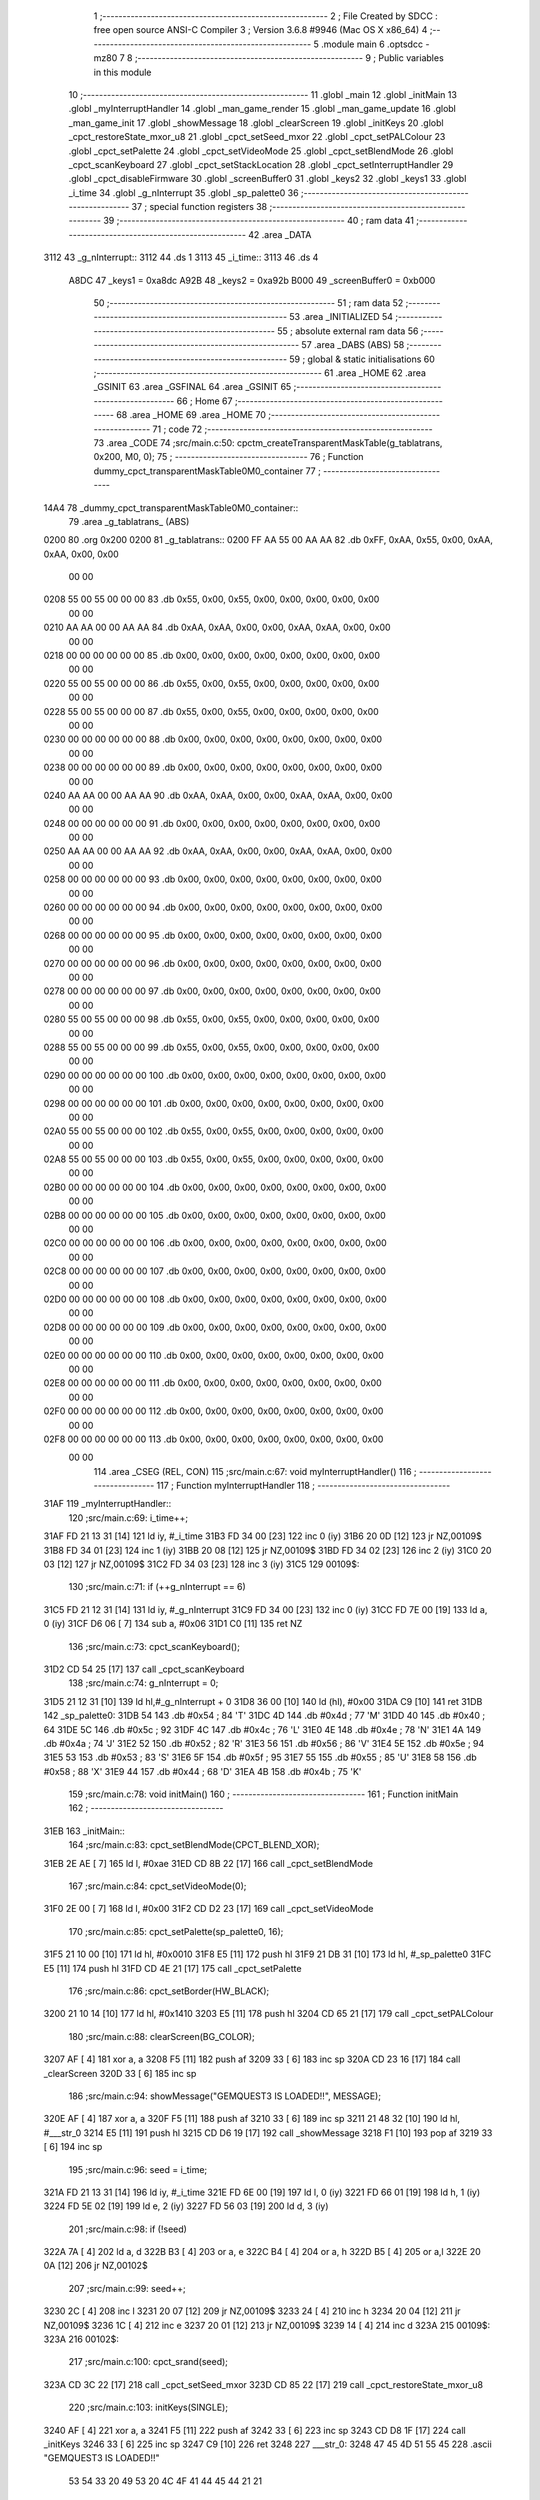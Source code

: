                               1 ;--------------------------------------------------------
                              2 ; File Created by SDCC : free open source ANSI-C Compiler
                              3 ; Version 3.6.8 #9946 (Mac OS X x86_64)
                              4 ;--------------------------------------------------------
                              5 	.module main
                              6 	.optsdcc -mz80
                              7 	
                              8 ;--------------------------------------------------------
                              9 ; Public variables in this module
                             10 ;--------------------------------------------------------
                             11 	.globl _main
                             12 	.globl _initMain
                             13 	.globl _myInterruptHandler
                             14 	.globl _man_game_render
                             15 	.globl _man_game_update
                             16 	.globl _man_game_init
                             17 	.globl _showMessage
                             18 	.globl _clearScreen
                             19 	.globl _initKeys
                             20 	.globl _cpct_restoreState_mxor_u8
                             21 	.globl _cpct_setSeed_mxor
                             22 	.globl _cpct_setPALColour
                             23 	.globl _cpct_setPalette
                             24 	.globl _cpct_setVideoMode
                             25 	.globl _cpct_setBlendMode
                             26 	.globl _cpct_scanKeyboard
                             27 	.globl _cpct_setStackLocation
                             28 	.globl _cpct_setInterruptHandler
                             29 	.globl _cpct_disableFirmware
                             30 	.globl _screenBuffer0
                             31 	.globl _keys2
                             32 	.globl _keys1
                             33 	.globl _i_time
                             34 	.globl _g_nInterrupt
                             35 	.globl _sp_palette0
                             36 ;--------------------------------------------------------
                             37 ; special function registers
                             38 ;--------------------------------------------------------
                             39 ;--------------------------------------------------------
                             40 ; ram data
                             41 ;--------------------------------------------------------
                             42 	.area _DATA
   3112                      43 _g_nInterrupt::
   3112                      44 	.ds 1
   3113                      45 _i_time::
   3113                      46 	.ds 4
                     A8DC    47 _keys1	=	0xa8dc
                     A92B    48 _keys2	=	0xa92b
                     B000    49 _screenBuffer0	=	0xb000
                             50 ;--------------------------------------------------------
                             51 ; ram data
                             52 ;--------------------------------------------------------
                             53 	.area _INITIALIZED
                             54 ;--------------------------------------------------------
                             55 ; absolute external ram data
                             56 ;--------------------------------------------------------
                             57 	.area _DABS (ABS)
                             58 ;--------------------------------------------------------
                             59 ; global & static initialisations
                             60 ;--------------------------------------------------------
                             61 	.area _HOME
                             62 	.area _GSINIT
                             63 	.area _GSFINAL
                             64 	.area _GSINIT
                             65 ;--------------------------------------------------------
                             66 ; Home
                             67 ;--------------------------------------------------------
                             68 	.area _HOME
                             69 	.area _HOME
                             70 ;--------------------------------------------------------
                             71 ; code
                             72 ;--------------------------------------------------------
                             73 	.area _CODE
                             74 ;src/main.c:50: cpctm_createTransparentMaskTable(g_tablatrans, 0x200, M0, 0);
                             75 ;	---------------------------------
                             76 ; Function dummy_cpct_transparentMaskTable0M0_container
                             77 ; ---------------------------------
   14A4                      78 _dummy_cpct_transparentMaskTable0M0_container::
                             79 	.area _g_tablatrans_ (ABS) 
   0200                      80 	.org 0x200 
   0200                      81 	 _g_tablatrans::
   0200 FF AA 55 00 AA AA    82 	.db 0xFF, 0xAA, 0x55, 0x00, 0xAA, 0xAA, 0x00, 0x00 
        00 00
   0208 55 00 55 00 00 00    83 	.db 0x55, 0x00, 0x55, 0x00, 0x00, 0x00, 0x00, 0x00 
        00 00
   0210 AA AA 00 00 AA AA    84 	.db 0xAA, 0xAA, 0x00, 0x00, 0xAA, 0xAA, 0x00, 0x00 
        00 00
   0218 00 00 00 00 00 00    85 	.db 0x00, 0x00, 0x00, 0x00, 0x00, 0x00, 0x00, 0x00 
        00 00
   0220 55 00 55 00 00 00    86 	.db 0x55, 0x00, 0x55, 0x00, 0x00, 0x00, 0x00, 0x00 
        00 00
   0228 55 00 55 00 00 00    87 	.db 0x55, 0x00, 0x55, 0x00, 0x00, 0x00, 0x00, 0x00 
        00 00
   0230 00 00 00 00 00 00    88 	.db 0x00, 0x00, 0x00, 0x00, 0x00, 0x00, 0x00, 0x00 
        00 00
   0238 00 00 00 00 00 00    89 	.db 0x00, 0x00, 0x00, 0x00, 0x00, 0x00, 0x00, 0x00 
        00 00
   0240 AA AA 00 00 AA AA    90 	.db 0xAA, 0xAA, 0x00, 0x00, 0xAA, 0xAA, 0x00, 0x00 
        00 00
   0248 00 00 00 00 00 00    91 	.db 0x00, 0x00, 0x00, 0x00, 0x00, 0x00, 0x00, 0x00 
        00 00
   0250 AA AA 00 00 AA AA    92 	.db 0xAA, 0xAA, 0x00, 0x00, 0xAA, 0xAA, 0x00, 0x00 
        00 00
   0258 00 00 00 00 00 00    93 	.db 0x00, 0x00, 0x00, 0x00, 0x00, 0x00, 0x00, 0x00 
        00 00
   0260 00 00 00 00 00 00    94 	.db 0x00, 0x00, 0x00, 0x00, 0x00, 0x00, 0x00, 0x00 
        00 00
   0268 00 00 00 00 00 00    95 	.db 0x00, 0x00, 0x00, 0x00, 0x00, 0x00, 0x00, 0x00 
        00 00
   0270 00 00 00 00 00 00    96 	.db 0x00, 0x00, 0x00, 0x00, 0x00, 0x00, 0x00, 0x00 
        00 00
   0278 00 00 00 00 00 00    97 	.db 0x00, 0x00, 0x00, 0x00, 0x00, 0x00, 0x00, 0x00 
        00 00
   0280 55 00 55 00 00 00    98 	.db 0x55, 0x00, 0x55, 0x00, 0x00, 0x00, 0x00, 0x00 
        00 00
   0288 55 00 55 00 00 00    99 	.db 0x55, 0x00, 0x55, 0x00, 0x00, 0x00, 0x00, 0x00 
        00 00
   0290 00 00 00 00 00 00   100 	.db 0x00, 0x00, 0x00, 0x00, 0x00, 0x00, 0x00, 0x00 
        00 00
   0298 00 00 00 00 00 00   101 	.db 0x00, 0x00, 0x00, 0x00, 0x00, 0x00, 0x00, 0x00 
        00 00
   02A0 55 00 55 00 00 00   102 	.db 0x55, 0x00, 0x55, 0x00, 0x00, 0x00, 0x00, 0x00 
        00 00
   02A8 55 00 55 00 00 00   103 	.db 0x55, 0x00, 0x55, 0x00, 0x00, 0x00, 0x00, 0x00 
        00 00
   02B0 00 00 00 00 00 00   104 	.db 0x00, 0x00, 0x00, 0x00, 0x00, 0x00, 0x00, 0x00 
        00 00
   02B8 00 00 00 00 00 00   105 	.db 0x00, 0x00, 0x00, 0x00, 0x00, 0x00, 0x00, 0x00 
        00 00
   02C0 00 00 00 00 00 00   106 	.db 0x00, 0x00, 0x00, 0x00, 0x00, 0x00, 0x00, 0x00 
        00 00
   02C8 00 00 00 00 00 00   107 	.db 0x00, 0x00, 0x00, 0x00, 0x00, 0x00, 0x00, 0x00 
        00 00
   02D0 00 00 00 00 00 00   108 	.db 0x00, 0x00, 0x00, 0x00, 0x00, 0x00, 0x00, 0x00 
        00 00
   02D8 00 00 00 00 00 00   109 	.db 0x00, 0x00, 0x00, 0x00, 0x00, 0x00, 0x00, 0x00 
        00 00
   02E0 00 00 00 00 00 00   110 	.db 0x00, 0x00, 0x00, 0x00, 0x00, 0x00, 0x00, 0x00 
        00 00
   02E8 00 00 00 00 00 00   111 	.db 0x00, 0x00, 0x00, 0x00, 0x00, 0x00, 0x00, 0x00 
        00 00
   02F0 00 00 00 00 00 00   112 	.db 0x00, 0x00, 0x00, 0x00, 0x00, 0x00, 0x00, 0x00 
        00 00
   02F8 00 00 00 00 00 00   113 	.db 0x00, 0x00, 0x00, 0x00, 0x00, 0x00, 0x00, 0x00 
        00 00
                            114 	.area _CSEG (REL, CON) 
                            115 ;src/main.c:67: void myInterruptHandler()
                            116 ;	---------------------------------
                            117 ; Function myInterruptHandler
                            118 ; ---------------------------------
   31AF                     119 _myInterruptHandler::
                            120 ;src/main.c:69: i_time++;
   31AF FD 21 13 31   [14]  121 	ld	iy, #_i_time
   31B3 FD 34 00      [23]  122 	inc	0 (iy)
   31B6 20 0D         [12]  123 	jr	NZ,00109$
   31B8 FD 34 01      [23]  124 	inc	1 (iy)
   31BB 20 08         [12]  125 	jr	NZ,00109$
   31BD FD 34 02      [23]  126 	inc	2 (iy)
   31C0 20 03         [12]  127 	jr	NZ,00109$
   31C2 FD 34 03      [23]  128 	inc	3 (iy)
   31C5                     129 00109$:
                            130 ;src/main.c:71: if (++g_nInterrupt == 6)
   31C5 FD 21 12 31   [14]  131 	ld	iy, #_g_nInterrupt
   31C9 FD 34 00      [23]  132 	inc	0 (iy)
   31CC FD 7E 00      [19]  133 	ld	a, 0 (iy)
   31CF D6 06         [ 7]  134 	sub	a, #0x06
   31D1 C0            [11]  135 	ret	NZ
                            136 ;src/main.c:73: cpct_scanKeyboard();
   31D2 CD 54 25      [17]  137 	call	_cpct_scanKeyboard
                            138 ;src/main.c:74: g_nInterrupt = 0;
   31D5 21 12 31      [10]  139 	ld	hl,#_g_nInterrupt + 0
   31D8 36 00         [10]  140 	ld	(hl), #0x00
   31DA C9            [10]  141 	ret
   31DB                     142 _sp_palette0:
   31DB 54                  143 	.db #0x54	; 84	'T'
   31DC 4D                  144 	.db #0x4d	; 77	'M'
   31DD 40                  145 	.db #0x40	; 64
   31DE 5C                  146 	.db #0x5c	; 92
   31DF 4C                  147 	.db #0x4c	; 76	'L'
   31E0 4E                  148 	.db #0x4e	; 78	'N'
   31E1 4A                  149 	.db #0x4a	; 74	'J'
   31E2 52                  150 	.db #0x52	; 82	'R'
   31E3 56                  151 	.db #0x56	; 86	'V'
   31E4 5E                  152 	.db #0x5e	; 94
   31E5 53                  153 	.db #0x53	; 83	'S'
   31E6 5F                  154 	.db #0x5f	; 95
   31E7 55                  155 	.db #0x55	; 85	'U'
   31E8 58                  156 	.db #0x58	; 88	'X'
   31E9 44                  157 	.db #0x44	; 68	'D'
   31EA 4B                  158 	.db #0x4b	; 75	'K'
                            159 ;src/main.c:78: void initMain()
                            160 ;	---------------------------------
                            161 ; Function initMain
                            162 ; ---------------------------------
   31EB                     163 _initMain::
                            164 ;src/main.c:83: cpct_setBlendMode(CPCT_BLEND_XOR);
   31EB 2E AE         [ 7]  165 	ld	l, #0xae
   31ED CD 8B 22      [17]  166 	call	_cpct_setBlendMode
                            167 ;src/main.c:84: cpct_setVideoMode(0);
   31F0 2E 00         [ 7]  168 	ld	l, #0x00
   31F2 CD D2 23      [17]  169 	call	_cpct_setVideoMode
                            170 ;src/main.c:85: cpct_setPalette(sp_palette0, 16);
   31F5 21 10 00      [10]  171 	ld	hl, #0x0010
   31F8 E5            [11]  172 	push	hl
   31F9 21 DB 31      [10]  173 	ld	hl, #_sp_palette0
   31FC E5            [11]  174 	push	hl
   31FD CD 4E 21      [17]  175 	call	_cpct_setPalette
                            176 ;src/main.c:86: cpct_setBorder(HW_BLACK);
   3200 21 10 14      [10]  177 	ld	hl, #0x1410
   3203 E5            [11]  178 	push	hl
   3204 CD 65 21      [17]  179 	call	_cpct_setPALColour
                            180 ;src/main.c:88: clearScreen(BG_COLOR);
   3207 AF            [ 4]  181 	xor	a, a
   3208 F5            [11]  182 	push	af
   3209 33            [ 6]  183 	inc	sp
   320A CD 23 16      [17]  184 	call	_clearScreen
   320D 33            [ 6]  185 	inc	sp
                            186 ;src/main.c:94: showMessage("GEMQUEST3 IS LOADED!!", MESSAGE);
   320E AF            [ 4]  187 	xor	a, a
   320F F5            [11]  188 	push	af
   3210 33            [ 6]  189 	inc	sp
   3211 21 48 32      [10]  190 	ld	hl, #___str_0
   3214 E5            [11]  191 	push	hl
   3215 CD D6 19      [17]  192 	call	_showMessage
   3218 F1            [10]  193 	pop	af
   3219 33            [ 6]  194 	inc	sp
                            195 ;src/main.c:96: seed = i_time;
   321A FD 21 13 31   [14]  196 	ld	iy, #_i_time
   321E FD 6E 00      [19]  197 	ld	l, 0 (iy)
   3221 FD 66 01      [19]  198 	ld	h, 1 (iy)
   3224 FD 5E 02      [19]  199 	ld	e, 2 (iy)
   3227 FD 56 03      [19]  200 	ld	d, 3 (iy)
                            201 ;src/main.c:98: if (!seed)
   322A 7A            [ 4]  202 	ld	a, d
   322B B3            [ 4]  203 	or	a, e
   322C B4            [ 4]  204 	or	a, h
   322D B5            [ 4]  205 	or	a,l
   322E 20 0A         [12]  206 	jr	NZ,00102$
                            207 ;src/main.c:99: seed++;
   3230 2C            [ 4]  208 	inc	l
   3231 20 07         [12]  209 	jr	NZ,00109$
   3233 24            [ 4]  210 	inc	h
   3234 20 04         [12]  211 	jr	NZ,00109$
   3236 1C            [ 4]  212 	inc	e
   3237 20 01         [12]  213 	jr	NZ,00109$
   3239 14            [ 4]  214 	inc	d
   323A                     215 00109$:
   323A                     216 00102$:
                            217 ;src/main.c:100: cpct_srand(seed);
   323A CD 3C 22      [17]  218 	call	_cpct_setSeed_mxor
   323D CD 85 22      [17]  219 	call	_cpct_restoreState_mxor_u8
                            220 ;src/main.c:103: initKeys(SINGLE); 
   3240 AF            [ 4]  221 	xor	a, a
   3241 F5            [11]  222 	push	af
   3242 33            [ 6]  223 	inc	sp
   3243 CD D8 1F      [17]  224 	call	_initKeys
   3246 33            [ 6]  225 	inc	sp
   3247 C9            [10]  226 	ret
   3248                     227 ___str_0:
   3248 47 45 4D 51 55 45   228 	.ascii "GEMQUEST3 IS LOADED!!"
        53 54 33 20 49 53
        20 4C 4F 41 44 45
        44 21 21
   325D 00                  229 	.db 0x00
                            230 ;src/main.c:106: void main(void) {
                            231 ;	---------------------------------
                            232 ; Function main
                            233 ; ---------------------------------
   325E                     234 _main::
                            235 ;src/main.c:108: cpct_setStackLocation(NEW_STACK_LOCATION);
   325E 21 00 01      [10]  236 	ld	hl, #0x0100
   3261 CD B6 22      [17]  237 	call	_cpct_setStackLocation
                            238 ;src/main.c:110: cpct_disableFirmware();
   3264 CD 12 24      [17]  239 	call	_cpct_disableFirmware
                            240 ;src/main.c:112: cpct_setInterruptHandler((void*) myInterruptHandler);
   3267 21 AF 31      [10]  241 	ld	hl, #_myInterruptHandler
   326A CD 85 25      [17]  242 	call	_cpct_setInterruptHandler
                            243 ;src/main.c:115: initMain();
   326D CD EB 31      [17]  244 	call	_initMain
                            245 ;src/main.c:116: man_game_init();
   3270 CD 07 16      [17]  246 	call	_man_game_init
                            247 ;src/main.c:119: man_game_update();
   3273 CD 1F 16      [17]  248 	call	_man_game_update
                            249 ;src/main.c:120: man_game_render();
   3276 CD 20 16      [17]  250 	call	_man_game_render
                            251 ;src/main.c:121: while (1){
   3279                     252 00102$:
   3279 18 FE         [12]  253 	jr	00102$
                            254 	.area _CODE
                            255 	.area _INITIALIZER
                            256 	.area _CABS (ABS)
